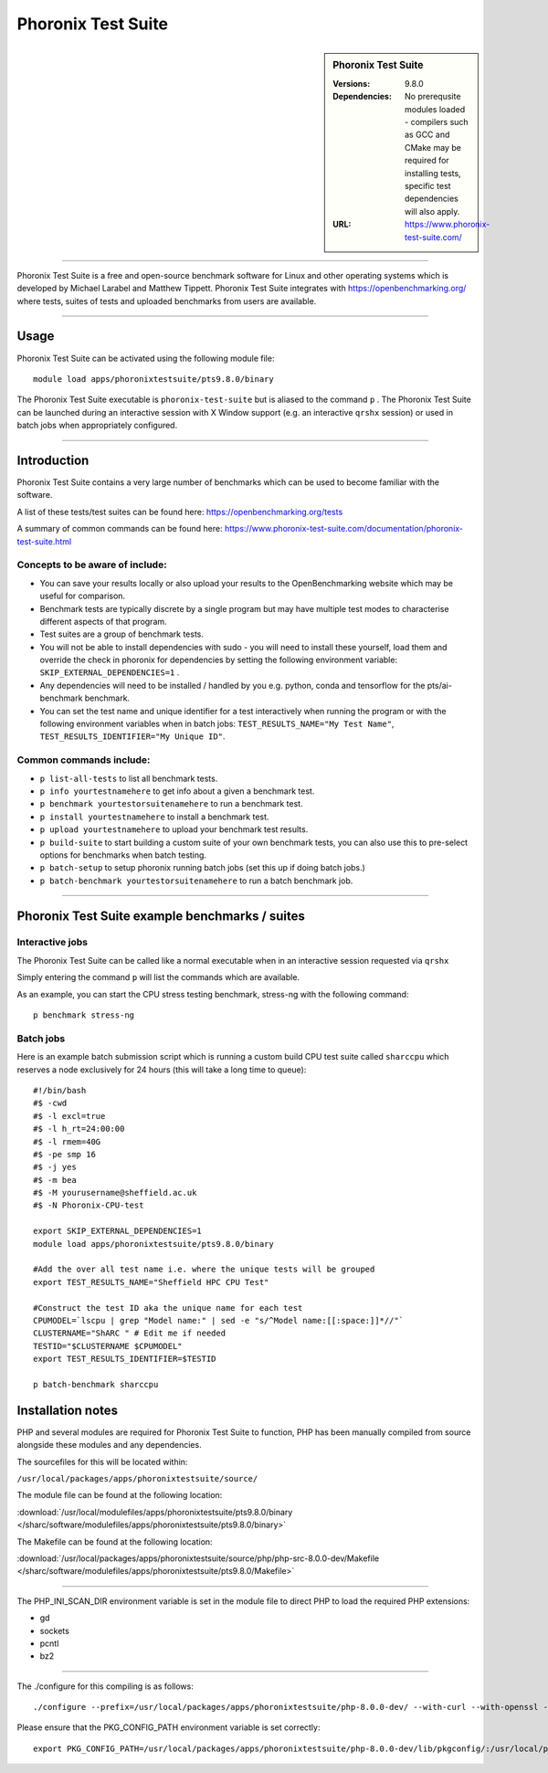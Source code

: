Phoronix Test Suite
====================

.. sidebar:: Phoronix Test Suite
   
   :Versions: 9.8.0
   :Dependencies: No prerequsite modules loaded - compilers such as GCC and CMake may be required for installing tests, specific test dependencies will also apply.
   :URL: https://www.phoronix-test-suite.com/ 


----------

Phoronix Test Suite is a free and open-source benchmark software for Linux and other operating systems which is developed by Michael Larabel and Matthew Tippett. Phoronix Test Suite integrates with https://openbenchmarking.org/ where tests, suites of tests and uploaded benchmarks from users are available.

----------

Usage
-----

Phoronix Test Suite can be activated using the following module file::

    module load apps/phoronixtestsuite/pts9.8.0/binary

	
The Phoronix Test Suite executable is ``phoronix-test-suite`` but is aliased to the command ``p`` . The Phoronix Test Suite can be launched during an interactive session with X Window support (e.g. an interactive ``qrshx`` session) or used in batch jobs when appropriately configured.

----------

Introduction
-------------

Phoronix Test Suite contains a very large number of benchmarks which can be used to become familiar with the software.

A list of these tests/test suites can be found here: https://openbenchmarking.org/tests

A summary of common commands can be found here: https://www.phoronix-test-suite.com/documentation/phoronix-test-suite.html

Concepts to be aware of include:
#######################################
* You can save your results locally or also upload your results to the OpenBenchmarking website which may be useful for comparison.
* Benchmark tests are typically discrete by a single program but may have multiple test modes to characterise different aspects of that program.
* Test suites are a group of benchmark tests.
* You will not be able to install dependencies with sudo - you will need to install these yourself, load them and override the check in phoronix for dependencies by setting the following environment variable: ``SKIP_EXTERNAL_DEPENDENCIES=1`` .
* Any dependencies will need to be installed / handled by you e.g. python, conda and tensorflow for the pts/ai-benchmark benchmark.
* You can set the test name and unique identifier for a test interactively when running the program or with the following environment variables when in batch jobs: ``TEST_RESULTS_NAME="My Test Name"``, ``TEST_RESULTS_IDENTIFIER="My Unique ID"``.


Common commands include:
##########################
* ``p list-all-tests`` to list all benchmark tests.
* ``p info yourtestnamehere`` to get info about a given a benchmark test.
* ``p benchmark yourtestorsuitenamehere`` to run a benchmark test.
* ``p install yourtestnamehere`` to install a benchmark test.
* ``p upload yourtestnamehere`` to upload your benchmark test results.
* ``p build-suite`` to start building a custom suite of your own benchmark tests, you can also use this to pre-select options for benchmarks when batch testing.
* ``p batch-setup`` to setup phoronix running batch jobs (set this up if doing batch jobs.)
* ``p batch-benchmark yourtestorsuitenamehere`` to run a batch benchmark job.

----------

Phoronix Test Suite example benchmarks / suites
------------------------------------------------

Interactive jobs
##########################
The Phoronix Test Suite can be called like a normal executable when in an interactive session requested via ``qrshx``

Simply entering the command ``p`` will list the commands which are available.

As an example, you can start the CPU stress testing benchmark, stress-ng with the following command: ::

    p benchmark stress-ng

Batch jobs
##########################
Here is an example batch submission script which is running a custom build CPU test suite called ``sharccpu`` which reserves a node exclusively for 24 hours (this will take a long time to queue): ::

    #!/bin/bash
    #$ -cwd
    #$ -l excl=true
    #$ -l h_rt=24:00:00
    #$ -l rmem=40G
    #$ -pe smp 16
    #$ -j yes
    #$ -m bea
    #$ -M yourusername@sheffield.ac.uk
    #$ -N Phoronix-CPU-test

    export SKIP_EXTERNAL_DEPENDENCIES=1
    module load apps/phoronixtestsuite/pts9.8.0/binary

    #Add the over all test name i.e. where the unique tests will be grouped
    export TEST_RESULTS_NAME="Sheffield HPC CPU Test"

    #Construct the test ID aka the unique name for each test
    CPUMODEL=`lscpu | grep "Model name:" | sed -e "s/^Model name:[[:space:]]*//"`
    CLUSTERNAME="ShARC " # Edit me if needed
    TESTID="$CLUSTERNAME $CPUMODEL"
    export TEST_RESULTS_IDENTIFIER=$TESTID

    p batch-benchmark sharccpu


		
Installation notes
------------------
PHP and several modules are required for Phoronix Test Suite to function, PHP has been manually compiled from source alongside these modules and any dependencies.

The sourcefiles for this will be located within: 

``/usr/local/packages/apps/phoronixtestsuite/source/``

The module file can be found at the following location: 

:download:`/usr/local/modulefiles/apps/phoronixtestsuite/pts9.8.0/binary </sharc/software/modulefiles/apps/phoronixtestsuite/pts9.8.0/binary>`

The Makefile can be found at the following location: 

:download:`/usr/local/packages/apps/phoronixtestsuite/source/php/php-src-8.0.0-dev/Makefile </sharc/software/modulefiles/apps/phoronixtestsuite/pts9.8.0/Makefile>`

----------

The PHP_INI_SCAN_DIR environment variable is set in the module file to direct PHP to load the required PHP extensions: 

* gd
* sockets
* pcntl
* bz2

----------

The ./configure for this compiling is as follows: ::

    ./configure --prefix=/usr/local/packages/apps/phoronixtestsuite/php-8.0.0-dev/ --with-curl --with-openssl --with-xmlrpc --with-zip --with-zlib

Please ensure that the PKG_CONFIG_PATH environment variable is set correctly: ::

    export PKG_CONFIG_PATH=/usr/local/packages/apps/phoronixtestsuite/php-8.0.0-dev/lib/pkgconfig/:/usr/local/packages/apps/phoronixtestsuite/php-8.0.0-dev/lib64/pkgconfig/